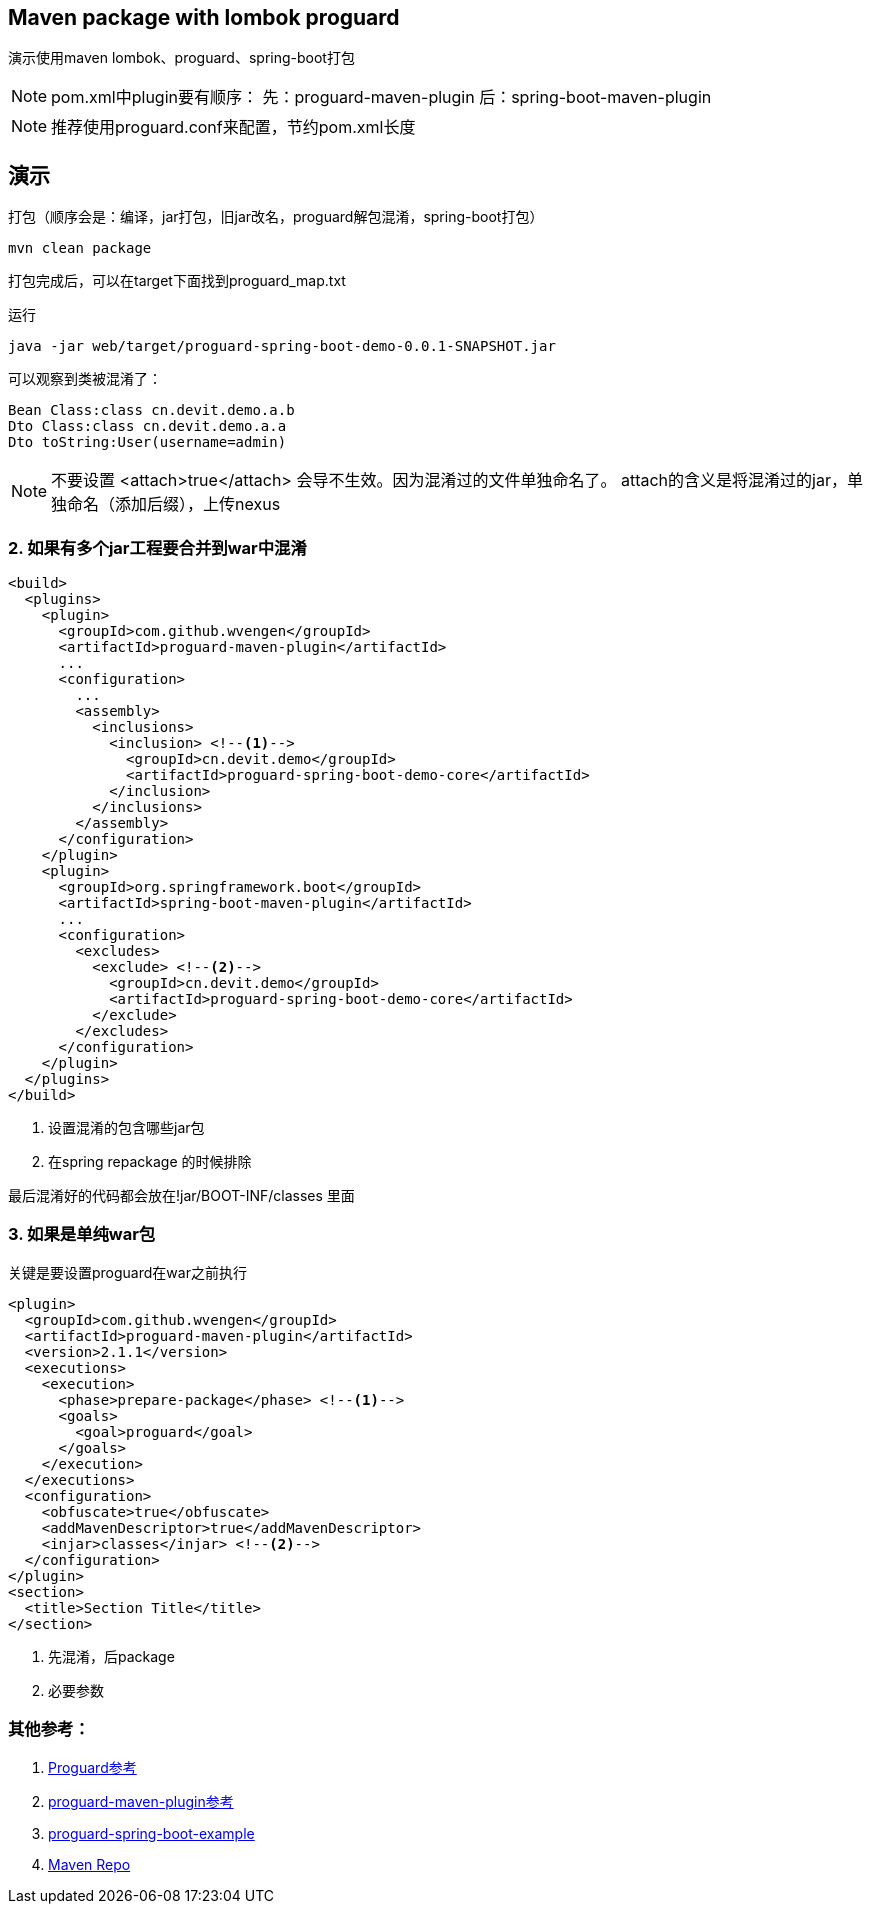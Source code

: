 == Maven package with lombok proguard 

演示使用maven lombok、proguard、spring-boot打包

[NOTE]
====
pom.xml中plugin要有顺序：
先：proguard-maven-plugin
后：spring-boot-maven-plugin
====

[NOTE]
====
推荐使用proguard.conf来配置，节约pom.xml长度
====

== 演示

打包（顺序会是：编译，jar打包，旧jar改名，proguard解包混淆，spring-boot打包）

[source, shell]
----
mvn clean package
----

打包完成后，可以在target下面找到proguard_map.txt

运行

[source, shell]
----
java -jar web/target/proguard-spring-boot-demo-0.0.1-SNAPSHOT.jar
----

可以观察到类被混淆了：

[source]
----
Bean Class:class cn.devit.demo.a.b
Dto Class:class cn.devit.demo.a.a
Dto toString:User(username=admin)
----

[NOTE]
====
不要设置 <attach>true</attach> 会导不生效。因为混淆过的文件单独命名了。
attach的含义是将混淆过的jar，单独命名（添加后缀），上传nexus
====

=== 2. 如果有多个jar工程要合并到war中混淆 ===

[source,xml]
----
<build>
  <plugins>
    <plugin>
      <groupId>com.github.wvengen</groupId>
      <artifactId>proguard-maven-plugin</artifactId>
      ...
      <configuration>
        ...
        <assembly>
          <inclusions>
            <inclusion> <!--1-->
              <groupId>cn.devit.demo</groupId>
              <artifactId>proguard-spring-boot-demo-core</artifactId>
            </inclusion>
          </inclusions>
        </assembly>
      </configuration>
    </plugin>
    <plugin>
      <groupId>org.springframework.boot</groupId>
      <artifactId>spring-boot-maven-plugin</artifactId>
      ...
      <configuration>
        <excludes>
          <exclude> <!--2-->
            <groupId>cn.devit.demo</groupId>
            <artifactId>proguard-spring-boot-demo-core</artifactId>
          </exclude>
        </excludes>
      </configuration>
    </plugin>
  </plugins>
</build>
----
<1> 设置混淆的包含哪些jar包
<2> 在spring repackage 的时候排除

最后混淆好的代码都会放在!jar/BOOT-INF/classes 里面

=== 3. 如果是单纯war包

关键是要设置proguard在war之前执行
[source,xml]
----
<plugin>
  <groupId>com.github.wvengen</groupId>
  <artifactId>proguard-maven-plugin</artifactId>
  <version>2.1.1</version>
  <executions>
    <execution>
      <phase>prepare-package</phase> <!--1-->
      <goals>
        <goal>proguard</goal>
      </goals>
    </execution>
  </executions>
  <configuration>
    <obfuscate>true</obfuscate>
    <addMavenDescriptor>true</addMavenDescriptor>
    <injar>classes</injar> <!--2-->
  </configuration>
</plugin>
<section>
  <title>Section Title</title> 
</section>
----
<1> 先混淆，后package
<2> 必要参数



=== 其他参考：

. https://www.guardsquare.com/en/products/proguard/manual/examples[Proguard参考] 
. http://wvengen.github.io/proguard-maven-plugin/dependencies.html[proguard-maven-plugin参考]
. https://github.com/seregaSLM/proguard-spring-boot-example[proguard-spring-boot-example]
. https://search.maven.org/search?q=g:net.sf.proguard[Maven Repo]
